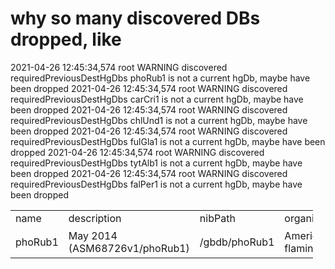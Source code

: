 * why so many discovered DBs dropped, like
2021-04-26 12:45:34,574 root            WARNING  discovered requiredPreviousDestHgDbs phoRub1 is not a current hgDb, maybe have been dropped
2021-04-26 12:45:34,574 root            WARNING  discovered requiredPreviousDestHgDbs carCri1 is not a current hgDb, maybe have been dropped
2021-04-26 12:45:34,574 root            WARNING  discovered requiredPreviousDestHgDbs chlUnd1 is not a current hgDb, maybe have been dropped
2021-04-26 12:45:34,574 root            WARNING  discovered requiredPreviousDestHgDbs fulGla1 is not a current hgDb, maybe have been dropped
2021-04-26 12:45:34,574 root            WARNING  discovered requiredPreviousDestHgDbs tytAlb1 is not a current hgDb, maybe have been dropped
2021-04-26 12:45:34,574 root            WARNING  discovered requiredPreviousDestHgDbs falPer1 is not a current hgDb, maybe have been dropped


+---------+-------------------------------+---------------+-------------------+---------------------+--------+----------+-------------------+----------------------------+-------------------------------------+----------+--------+---------------------+-------+
| name    | description                   | nibPath       | organism          | defaultPos          | active | orderKey | genome            | scientificName             | htmlPath                            | hgNearOk | hgPbOk | sourceName          | taxId |
+---------+-------------------------------+---------------+-------------------+---------------------+--------+----------+-------------------+----------------------------+-------------------------------------+----------+--------+---------------------+-------+
| phoRub1 | May 2014 (ASM68726v1/phoRub1) | /gbdb/phoRub1 | American flamingo | JJRE01011906:80-120 |      0 |     1445 | American flamingo | Phoenicopterus ruber ruber | /gbdb/phoRub1/html/description.html |        0 |      0 | BGI GCA_000687265.1 |  9218 |
+---------+-------------------------------+---------------+-------------------+---------------------+--------+----------+-------------------+----------------------------+-------------------------------------+----------+--------+---------------------+-------+
